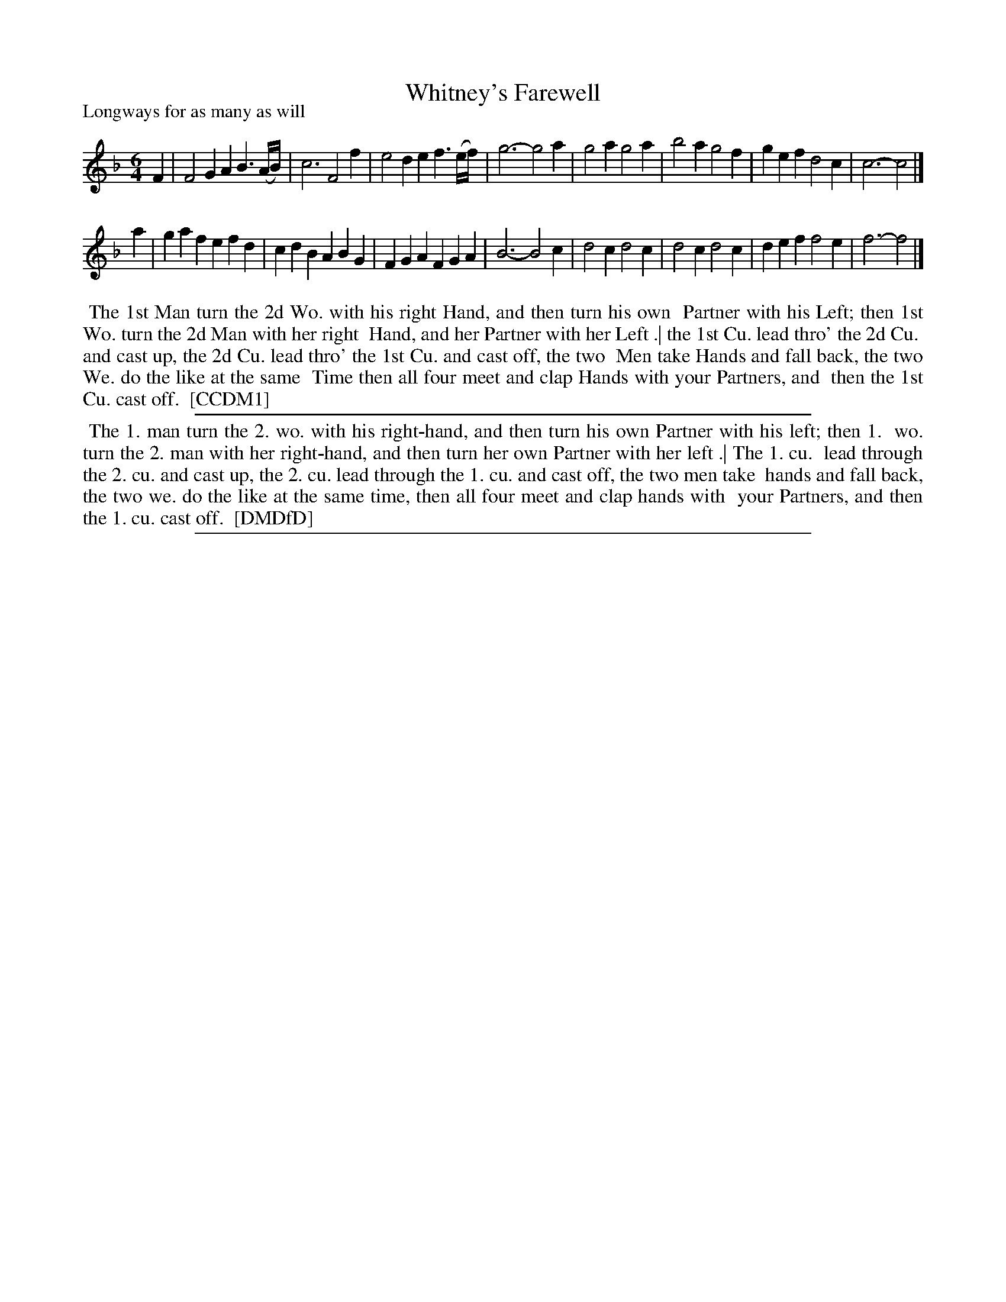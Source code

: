 X: 1
T: Whitney's Farewell
P: Longways for as many as will
%R: jig
B: "The Compleat Country Dancing-Master" printed by John Walsh, London ca. 1740
S: 6: CCDM1 http://imslp.org/wiki/The_Compleat_Country_Dancing-Master_(Various) V.1 p.89 #128 (178)
B: "The Dancing-Master: Containing Directions and Tunes for Dancing" printed by W. Pearson for John Walsh, London ca. 1709
S: 7: DMDfD http://digital.nls.uk/special-collections-of-printed-music/pageturner.cfm?id=89751228 p.163 "P 4"
Z: 2013 John Chambers <jc:trillian.mit.edu>
N: The right edge is rather illegible, and I've done some guessing.
N: A few illegible parts corrected by comparison with http://deriv.nls.uk/dcn30/8975/89753179.30.jpg
N: The dance descriptions seem identical except for trivial differences in spelling and punctuation.
M: 6/4
L: 1/8
K: F
% - - - - - - - - - - - - - - - - - - - - - - - - -
F2 |\
F4G2 A2B3(A/B/) | c6 F4f2 | e4d2 e2f3(e/f/) | g6- g4a2 |\
g4a2 g4a2 | b4a2 g4f2 | g2e2f2 d4c2 | c6- c4 |]
a2 |\
g2a2f2 e2f2d2 | c2d2B2 A2B2G2 | F2G2A2 F2G2A2 | B6- B4c2 |\
d4c2 d4c2 | d4c2 d4c2 | d2e2f2 f4e2 | f6- f4 |]
% - - - - - - - - - - - - - - - - - - - - - - - - -
%%begintext align
%% The 1st Man turn the 2d Wo. with his right Hand, and then turn his own
%% Partner with his Left; then 1st Wo. turn the 2d Man with her right
%% Hand, and her Partner with her Left .| the 1st Cu. lead thro' the 2d Cu.
%% and cast up, the 2d Cu. lead thro' the 1st Cu. and cast off, the two
%% Men take Hands and fall back, the two We. do the like at the same
%% Time then all four meet and clap Hands with your Partners, and
%% then the 1st Cu. cast off.
%% [CCDM1]
%%endtext
%%sep 1 1 500
% - - - - - - - - - - - - - - - - - - - - - - - - -
%%begintext align
%% The 1. man turn the 2. wo. with his right-hand, and then turn his own Partner with his left; then 1.
%% wo. turn the 2. man with her right-hand, and then turn her own Partner with her left .| The 1. cu.
%% lead through the 2. cu. and cast up, the 2. cu. lead through the 1. cu. and cast off, the two men take
%% hands and fall back, the two we. do the like at the same time, then all four meet and clap hands with
%% your Partners, and then the 1. cu. cast off.
%% [DMDfD]
%%endtext
%%sep 1 8 500
